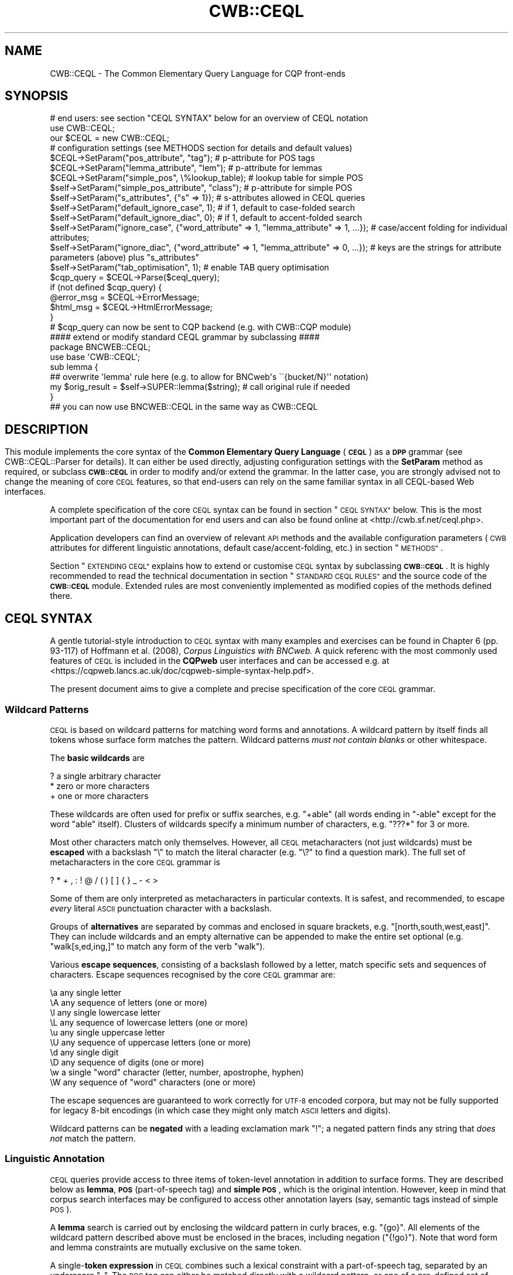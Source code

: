 .\" Automatically generated by Pod::Man 4.14 (Pod::Simple 3.42)
.\"
.\" Standard preamble:
.\" ========================================================================
.de Sp \" Vertical space (when we can't use .PP)
.if t .sp .5v
.if n .sp
..
.de Vb \" Begin verbatim text
.ft CW
.nf
.ne \\$1
..
.de Ve \" End verbatim text
.ft R
.fi
..
.\" Set up some character translations and predefined strings.  \*(-- will
.\" give an unbreakable dash, \*(PI will give pi, \*(L" will give a left
.\" double quote, and \*(R" will give a right double quote.  \*(C+ will
.\" give a nicer C++.  Capital omega is used to do unbreakable dashes and
.\" therefore won't be available.  \*(C` and \*(C' expand to `' in nroff,
.\" nothing in troff, for use with C<>.
.tr \(*W-
.ds C+ C\v'-.1v'\h'-1p'\s-2+\h'-1p'+\s0\v'.1v'\h'-1p'
.ie n \{\
.    ds -- \(*W-
.    ds PI pi
.    if (\n(.H=4u)&(1m=24u) .ds -- \(*W\h'-12u'\(*W\h'-12u'-\" diablo 10 pitch
.    if (\n(.H=4u)&(1m=20u) .ds -- \(*W\h'-12u'\(*W\h'-8u'-\"  diablo 12 pitch
.    ds L" ""
.    ds R" ""
.    ds C` ""
.    ds C' ""
'br\}
.el\{\
.    ds -- \|\(em\|
.    ds PI \(*p
.    ds L" ``
.    ds R" ''
.    ds C`
.    ds C'
'br\}
.\"
.\" Escape single quotes in literal strings from groff's Unicode transform.
.ie \n(.g .ds Aq \(aq
.el       .ds Aq '
.\"
.\" If the F register is >0, we'll generate index entries on stderr for
.\" titles (.TH), headers (.SH), subsections (.SS), items (.Ip), and index
.\" entries marked with X<> in POD.  Of course, you'll have to process the
.\" output yourself in some meaningful fashion.
.\"
.\" Avoid warning from groff about undefined register 'F'.
.de IX
..
.nr rF 0
.if \n(.g .if rF .nr rF 1
.if (\n(rF:(\n(.g==0)) \{\
.    if \nF \{\
.        de IX
.        tm Index:\\$1\t\\n%\t"\\$2"
..
.        if !\nF==2 \{\
.            nr % 0
.            nr F 2
.        \}
.    \}
.\}
.rr rF
.\" ========================================================================
.\"
.IX Title "CWB::CEQL 3pm"
.TH CWB::CEQL 3pm "2023-06-22" "perl v5.34.0" "User Contributed Perl Documentation"
.\" For nroff, turn off justification.  Always turn off hyphenation; it makes
.\" way too many mistakes in technical documents.
.if n .ad l
.nh
.SH "NAME"
CWB::CEQL \- The Common Elementary Query Language for CQP front\-ends
.SH "SYNOPSIS"
.IX Header "SYNOPSIS"
.Vb 1
\&  # end users: see section "CEQL SYNTAX" below for an overview of CEQL notation
\&
\&  use CWB::CEQL;
\&  our $CEQL = new CWB::CEQL;
\&
\&  # configuration settings (see METHODS section for details and default values)
\&  $CEQL\->SetParam("pos_attribute", "tag");          # p\-attribute for POS tags
\&  $CEQL\->SetParam("lemma_attribute", "lem");        # p\-attribute for lemmas
\&  $CEQL\->SetParam("simple_pos", \e%lookup_table);    # lookup table for simple POS
\&  $self\->SetParam("simple_pos_attribute", "class"); # p\-attribute for simple POS
\&  $self\->SetParam("s_attributes", {"s" => 1});      # s\-attributes allowed in CEQL queries
\&  $self\->SetParam("default_ignore_case", 1);        # if 1, default to case\-folded search
\&  $self\->SetParam("default_ignore_diac", 0);        # if 1, default to accent\-folded search
\&  $self\->SetParam("ignore_case", {"word_attribute" => 1, "lemma_attribute" => 1, ...}); # case/accent folding for individual attributes;
\&  $self\->SetParam("ignore_diac", {"word_attribute" => 1, "lemma_attribute" => 0, ...}); # keys are the strings for attribute parameters (above) plus "s_attributes"
\&  $self\->SetParam("tab_optimisation", 1);           # enable TAB query optimisation
\&
\&  $cqp_query = $CEQL\->Parse($ceql_query);
\&  if (not defined $cqp_query) {
\&    @error_msg = $CEQL\->ErrorMessage;
\&    $html_msg = $CEQL\->HtmlErrorMessage;
\&  }
\&  # $cqp_query can now be sent to CQP backend (e.g. with CWB::CQP module)
\&
\&  #### extend or modify standard CEQL grammar by subclassing ####
\&  package BNCWEB::CEQL;
\&  use base \*(AqCWB::CEQL\*(Aq;
\&
\&  sub lemma {
\&    ## overwrite \*(Aqlemma\*(Aq rule here (e.g. to allow for BNCweb\*(Aqs \`\`{bucket/N}\*(Aq\*(Aq notation)
\&    my $orig_result = $self\->SUPER::lemma($string); # call original rule if needed
\&  }
\&
\&  ## you can now use BNCWEB::CEQL in the same way as CWB::CEQL
.Ve
.SH ""
.IX Header ""
.SH "DESCRIPTION"
.IX Header "DESCRIPTION"
This module implements the core syntax of the \fBCommon Elementary Query Language\fR (\fB\s-1CEQL\s0\fR) as a \fB\s-1DPP\s0\fR grammar (see CWB::CEQL::Parser for details).
It can either be used directly, adjusting configuration settings with the \fBSetParam\fR method as required, or subclass \fB\s-1CWB::CEQL\s0\fR in order to modify and/or extend the grammar.  In the latter case, you are strongly advised not to change the meaning of core \s-1CEQL\s0 features, so that end-users can rely on the same familiar syntax in all CEQL-based Web interfaces.
.PP
A complete specification of the core \s-1CEQL\s0 syntax can be found in section \*(L"\s-1CEQL SYNTAX\*(R"\s0 below.  This is the most important part of the documentation for end users and can also be found online at <http://cwb.sf.net/ceql.php>.
.PP
Application developers can find an overview of relevant \s-1API\s0 methods and the available configuration parameters (\s-1CWB\s0 attributes for different linguistic annotations, default case/accent\-folding, etc.) in section \*(L"\s-1METHODS\*(R"\s0.
.PP
Section \*(L"\s-1EXTENDING CEQL\*(R"\s0 explains how to extend or customise \s-1CEQL\s0 syntax by subclassing \fB\s-1CWB::CEQL\s0\fR.  It is highly recommended to read the technical documentation in section \*(L"\s-1STANDARD CEQL RULES\*(R"\s0 and the source code of the \fB\s-1CWB::CEQL\s0\fR module.  Extended rules are most conveniently implemented as modified copies of the methods defined there.
.SH "CEQL SYNTAX"
.IX Header "CEQL SYNTAX"
A gentle tutorial-style introduction to \s-1CEQL\s0 syntax with many examples and exercises can be found in Chapter 6 (pp. 93\-117) of Hoffmann et al. (2008), \fICorpus Linguistics with BNCweb.\fR  A quick referenc with the most commonly used features of \s-1CEQL\s0 is included in the \fBCQPweb\fR user interfaces and can be accessed e.g. at <https://cqpweb.lancs.ac.uk/doc/cqpweb\-simple\-syntax\-help.pdf>.
.PP
The present document aims to give a complete and precise specification of the core \s-1CEQL\s0 grammar.
.SS "Wildcard Patterns"
.IX Subsection "Wildcard Patterns"
\&\s-1CEQL\s0 is based on wildcard patterns for matching word forms and annotations. A wildcard pattern by itself finds all tokens whose surface form matches the pattern. Wildcard patterns \fImust not contain blanks\fR or other whitespace.
.PP
The \fBbasic wildcards\fR are
.PP
.Vb 3
\&    ?    a single arbitrary character
\&    *    zero or more characters
\&    +    one or more characters
.Ve
.PP
These wildcards are often used for prefix or suffix searches, e.g. \f(CW\*(C`+able\*(C'\fR (all words ending in \*(L"\-able\*(R" except for the word \*(L"able\*(R" itself).  Clusters of wildcards specify a minimum number of characters, e.g. \f(CW\*(C`???*\*(C'\fR for 3 or more.
.PP
Most other characters match only themselves. However, all \s-1CEQL\s0 metacharacters (not just wildcards) must be \fBescaped\fR with a backslash \f(CW\*(C`\e\*(C'\fR to match the literal character (e.g. \f(CW\*(C`\e?\*(C'\fR to find a question mark).  The full set of metacharacters in the core \s-1CEQL\s0 grammar is
.PP
.Vb 1
\&    ? * + , : ! @ / ( ) [ ] { } _ \- < >
.Ve
.PP
Some of them are only interpreted as metacharacters in particular contexts.  It is safest, and recommended, to escape \fIevery\fR literal \s-1ASCII\s0 punctuation character with a backslash.
.PP
Groups of \fBalternatives\fR are separated by commas and enclosed in square brackets, e.g. \f(CW\*(C`[north,south,west,east]\*(C'\fR. They can include wildcards and an empty alternative can be appended to make the entire set optional (e.g. \f(CW\*(C`walk[s,ed,ing,]\*(C'\fR to match any form of the verb \*(L"walk\*(R").
.PP
Various \fBescape sequences\fR, consisting of a backslash followed by a letter, match specific sets and sequences of characters.  Escape sequences recognised by the core \s-1CEQL\s0 grammar are:
.PP
.Vb 10
\&    \ea   any single letter
\&    \eA   any sequence of letters (one or more)
\&    \el   any single lowercase letter
\&    \eL   any sequence of lowercase letters (one or more)
\&    \eu   any single uppercase letter
\&    \eU   any sequence of uppercase letters (one or more)
\&    \ed   any single digit
\&    \eD   any sequence of digits (one or more)
\&    \ew   a single "word" character (letter, number, apostrophe, hyphen)
\&    \eW   any sequence of "word" characters (one or more)
.Ve
.PP
The escape sequences are guaranteed to work correctly for \s-1UTF\-8\s0 encoded corpora, but may not be fully supported for legacy 8\-bit encodings (in which case they might only match \s-1ASCII\s0 letters and digits).
.PP
Wildcard patterns can be \fBnegated\fR with a leading exclamation mark \f(CW\*(C`!\*(C'\fR; a negated pattern finds any string that \fIdoes not\fR match the pattern.
.SS "Linguistic Annotation"
.IX Subsection "Linguistic Annotation"
\&\s-1CEQL\s0 queries provide access to three items of token-level annotation in addition to surface forms. They are described below as \fBlemma\fR, \fB\s-1POS\s0\fR (part-of-speech tag) and \fBsimple \s-1POS\s0\fR, which is the original intention. However, keep in mind that corpus search interfaces may be configured to access other annotation layers (say, semantic tags instead of simple \s-1POS\s0).
.PP
A \fBlemma\fR search is carried out by enclosing the wildcard pattern in curly braces, e.g. \f(CW\*(C`{go}\*(C'\fR.  All elements of the wildcard pattern described above must be enclosed in the braces, including negation (\f(CW\*(C`{!go}\*(C'\fR).  Note that word form and lemma constraints are mutually exclusive on the same token.
.PP
A single\-\fBtoken expression\fR in \s-1CEQL\s0 combines such a lexical constraint with a part-of-speech tag, separated by an underscore \f(CW\*(C`_\*(C'\fR.  The \s-1POS\s0 tag can either be matched directly with a wildcard pattern, or one of a pre-defined set of simple \s-1POS\s0 tags can be selected (in curly braces).  There are four possible combinations for a full token expression:
.PP
.Vb 4
\&    WORD_POS
\&    {LEMMA}_POS
\&    WORD_{Simple POS}
\&    {LEMMA}_{Simple POS}
.Ve
.PP
Keep in mind that \fB\s-1POS\s0 tags\fR may differ between corpora and make sure to read documentation on the respective tagset for successful \s-1POS\s0 searches.  Full \s-1POS\s0 constraints are wildcard patterns, which is convenient with complex tagsets.  In particular, the pattern can be negated, e.g. \f(CW\*(C`can_!MD\*(C'\fR to exclude the frequent modal reading of \fIcan\fR.  Also keep in mind that \fBsimple \s-1POS\s0 tags\fR are available only if they have been set up for the corpus at hand by an administrator.  Even though simple \s-1POS\s0 constraints aren't wildcard patterns, they can be negated (e.g. \f(CW\*(C`{walk}_{!V}\*(C'\fR).
.PP
The lexical constraint can be omitted in order to match a token only by its \s-1POS\s0 tag. Assuming the Penn treebank tagset and a simple \s-1POS\s0 tag \f(CW\*(C`A\*(C'\fR for adjectives, these four token expressions are fully equivalent:
.PP
.Vb 2
\&    _JJ*     *_JJ*
\&    _{A}     *_{A}
.Ve
.PP
Optional \fBmodifier flags\fR can be appended to each constraint: \f(CW\*(C`:c\*(C'\fR for case-insensitive matching, \f(CW\*(C`:d\*(C'\fR to ignore diacritics (Unicode combining marks, including all accents and umlauts) and \f(CW\*(C`:cd\*(C'\fR for both.  If an annotation defaults to case\- or diacritic-insensitive mode, this can be overridden with an uppercase modifier \f(CW\*(C`:C\*(C'\fR, \f(CW\*(C`:D\*(C'\fR or \f(CW\*(C`:CD\*(C'\fR.  (Mixed combinations are allowed, e.g. \f(CW\*(C`:Cd\*(C'\fR to override a case-insensitive default but ignore diacritics.)
Keep in mind that modifiers go \fIoutside\fR curly braces:
.PP
.Vb 1
\&    {fiancee}:cd_N*:C
.Ve
.SS "Phrase Queries"
.IX Subsection "Phrase Queries"
Phrase queries match \fBsequences of tokens\fR.  They consist of one or more token expressions separated by whitespace.  Note that the query has to match the tokenization conventions of the corpus at hand.  For example, a tag question (\*(L", isn't it?\*(R") is typically split into five tokens and can be found with the query
.PP
.Vb 1
\&    \e, is n\*(Aqt it \e?
.Ve
.PP
A single \f(CW\*(C`+\*(C'\fR stands for an \fBarbitrary token\fR, a single \f(CW\*(C`*\*(C'\fR for an optional token.  Multiple \f(CW\*(C`+\*(C'\fR and/or \f(CW\*(C`*\*(C'\fR can (and should) be bundled for a flexible number of tokens, e.g. \f(CW\*(C`++***\*(C'\fR for 2 to 5 arbitrary tokens.
.PP
\&\fBGroups\fR of tokens can be enclosed in round parentheses within a phrase query.  Such groups may contain \fBalternatives\fR delimited by pipe symbols (vertical bar, \f(CW\*(C`|\*(C'\fR):
.PP
.Vb 1
\&    it was ( ...A... | ...B... | ...C... )
.Ve
.PP
will find \*(L"it was\*(R" followed by a token sequence that matches either the phrase query A, the phrase query B or the phrase query C.  Empty alternatives are not allowed in this case.  Whitespace can be omitted after the opening parenthesis, around the pipe symbols and before the closing parenthesis.
.PP
A \fBquantifier\fR can be appended to the closing parenthesis of a group, whether or not it includes alternatives.  Note that there \fImust not\fR be any whitespace between the closing parenthesis and the quantifier (otherwise it would be interpreted as a separate token expression).  Quantifiers specify repetition of the group:
.PP
.Vb 7
\&    ( ... )?        0 or 1 (group is optional)
\&    ( ... )*        0 or more
\&    ( ... )+        1 or more
\&    ( ... ){N}      exactly N
\&    ( ... ){N,M}    between N and M
\&    ( ... ){N,}     at least N
\&    ( ... ){0,M}    at most M
.Ve
.PP
Groups can contain further subgroups with alternatives and quantification.  Note that group notation is needed to match an open-ended number of arbitrary tokens; it can also be more readable for finite ranges
.PP
.Vb 4
\&    (+)?            same as: *
\&    (+)*            any number of arbitrary tokens
\&    (+)+            at least one arbitary token
\&    (+){2,5}        same as: ++***
.Ve
.PP
You can think of the group \f(CW\*(C`(+)\*(C'\fR as a \fBmatchall\fR symbol for an arbitrary token.
.PP
A token expression can be marked as an \fBanchor point\fR with an initial \f(CW\*(C`@\*(C'\fR sign (for the \*(L"target\*(R" anchor). There must be no whitespace between the marker and the token expression.  Numbered anchors are set with \f(CW@0:\fR, \f(CW@1:\fR through \f(CW@9:\fR.  By default, \f(CW@0:\fR sets the \*(L"target\*(R" anchor and \f(CW@1:\fR sets the \*(L"keyword\*(R" anchor.  Further numbered anchors need special support from the \s-1GUI\s0 software executing the \s-1CEQL\s0 queries.
.PP
Use \fB\s-1XML\s0 tags\fR to match the start and end of a s\-attribute region, e.g. \f(CW\*(C`<s>\*(C'\fR for the start of a sentence and \f(CW\*(C`</s>\*(C'\fR for a sentence end.  Since such tags denote token boundaries rather than full tokens, a tag by itself is not a valid query: always specify at least one token expression.  A list of all \f(CW\*(C`<text>\*(C'\fR regions is obtained with
.PP
.Vb 1
\&    <text> +
.Ve
.PP
which matches the first token in each text.  A pair of corresponding start and end tags matches a complete s\-attribute region, e.g.
.PP
.Vb 1
\&    <quote> (+)+ </quote>
.Ve
.PP
a \f(CW\*(C`<quote>\*(C'\fR region containing an arbitary number of tokens (but keep in mind that \s-1CQP\s0 imposes limits on the number of tokens that can be matched, so very long quotations might not be found).
.PP
Attributes on \s-1XML\s0 start tags can be tested with the notation
.PP
.Vb 1
\&    <tag_attribute=PATTERN>
.Ve
.PP
where \f(CW\*(C`PATTERN\*(C'\fR is a wildcard pattern, possibly including negation and case/diacritic modifier flags.  It is a quirk of the underlying \s-1CQP\s0 query language that every \s-1XML\s0 tag annotation is represented as a separate s\-attribute following the indicated naming convention.  Therefore, multiple start tags must be specified in order to test several annotations.  Also keep in mind that an end tag with the same name is required for matching a full region. A named entity annotated in the input text as
.PP
.Vb 1
\&    ... <ne type="ORG" status="fictional">Sirius Cybernetics Corp.</ne> ...
.Ve
.PP
would be matched by the query
.PP
.Vb 1
\&    <ne_type=org:c> <ne_status=fict*> (+)+ </ne_type>
.Ve
.PP
Phrase queries can use different \fBmatching strategies\fR, selected by a modifier at the start of the query.  The default strategy (explicitly selected with \f(CW\*(C`(?standard)\*(C'\fR) includes optional elements at the start of the query, but uses non-greedy matching afterwards; in particular all optional elements at the end of the query are dropped.  In some cases, the \f(CW\*(C`(?longest)\*(C'\fR strategy can be useful to include such optional elements and enable greedy matching of quantifiers.  See the \s-1CQP\s0 Query Language Tutorial, Sec. 6.1 for details on matching strategies.
.SS "Proximity Queries"
.IX Subsection "Proximity Queries"
Proximity queries match \fBco-occurrence patterns\fR.  They also build on token expressions, but do not allow any of the constructions of phrase queries.  Instead, tokens are filtered based in their co-occurrence with other tokens.
There are six basic forms of co-occurrence tests:
.PP
.Vb 4
\&    A <<N>> B       B occurs within N tokens around A
\&    A <<N<< B       B occurs within N tokens to the left of A
\&    A >>N>> B       B occurs within N tokens to the right of A
\&    A <<REG>> B     A and B occur in the same region of s\-attribute REG
\&
\&    A <<K,N<< B     B occurs within N tokens to the left of A,
\&                    but at a distance of at least K tokens
\&    A >>K,N>> B     B occurs within N tokens to the right of A,
\&                    but at a distance of at least K tokens
.Ve
.PP
In each case, those occurrences of token expression A are returned which satisfy the constraint. The corresponding positions of B cannot be accessed in the query result.  As an example,
.PP
.Vb 1
\&   {bucket} <<s>> {kick}_V*
.Ve
.PP
would return all instances of the lemma \*(L"bucket\*(R" that occur in the same sentence as the verb \*(L"kick\*(R", but not the matching instances of \*(L"kick\*(R".
.PP
A and B can also be proximity queries themselves, using parentheses to determine the order of evaluation. As an example,
.PP
.Vb 1
\&    (A <<3<< B) <<s>> (C <<2>> D)
.Ve
.PP
finds all instances of A that are preceded by B (within 3 tokens to the left) and that also occur in the same sentence as a combination of C and D (within 2 tokens).  Proximity queries can be nested to arbitrary depth.
.PP
There are two special cases for sequences without parentheses:
.PP
.Vb 1
\&    A <<5>> B <<3<< C <<s>> D
.Ve
.PP
applies multiple tests to the instance of A, i.e. it is implicitly parenthesised as
.PP
.Vb 1
\&    ((A <<5>> B) <<3<< C) <<s>> D
.Ve
.PP
A sequence of token expressions without any co-occurrence specifiers in between is interpreted as neighbouring tokens, i.e.
.PP
.Vb 1
\&    out of {coin}
.Ve
.PP
is rewritten to
.PP
.Vb 1
\&    out >>1>> of >>2>> {coin}
.Ve
.PP
and therefore returns only the positions of \*(L"out\*(R".
.PP
Neither \s-1XML\s0 tags nor anchor points are supported by proximity queries.  Likewise, co-occurrence constraints cannot be negated, i.e. you cannot test for non-cooccurrence.
.SH "METHODS"
.IX Header "METHODS"
The following \s-1API\s0 methods are inherited from \fBCWB::CEQL::Parser\fR.  The explanations below focus on their application in a \s-1CEQL\s0 simple query frontend.  The documentation of \fBSetParam\fR includes a complete listing of available configuration parameters as well as their usage and default values.
.IP "\fI\f(CI$CEQL\fI\fR = \fBnew\fR \s-1CWB::CEQL\s0;" 4
.IX Item "$CEQL = new CWB::CEQL;"
Create parser object for \s-1CEQL\s0 queries.  Use the \fBParse\fR method of \fI\f(CI$CEQL\fI\fR
to translate a \s-1CEQL\s0 query into \s-1CQP\s0 code.
.IP "\fI\f(CI$cqp_query\fI\fR = \fI\f(CI$CEQL\fI\fR\->\fBParse\fR(\fI\f(CI$simple_query\fI\fR);" 4
.IX Item "$cqp_query = $CEQL->Parse($simple_query);"
Parses simple query in \s-1CEQL\s0 syntax and returns equivalent \s-1CQP\s0 code.  If there
is a syntax error in \fI\f(CI$simple_query\fI\fR or parsing fails for some other reason,
an \fBundef\fRined value is returned.
.ie n .IP "@text_lines = \fI\f(CI$CEQL\fI\fR\->\fBErrorMessage\fR;" 4
.el .IP "\f(CW@text_lines\fR = \fI\f(CI$CEQL\fI\fR\->\fBErrorMessage\fR;" 4
.IX Item "@text_lines = $CEQL->ErrorMessage;"
.PD 0
.ie n .IP "$html_code = \fI\f(CI$CEQL\fI\fR\->\fBHtmlErrorMessage\fR;" 4
.el .IP "\f(CW$html_code\fR = \fI\f(CI$CEQL\fI\fR\->\fBHtmlErrorMessage\fR;" 4
.IX Item "$html_code = $CEQL->HtmlErrorMessage;"
.PD
If the last \s-1CEQL\s0 query failed to parse, these methods return an error message
either as a list of text lines (\fBErrorMessage\fR) or as pre-formatted \s-1HTML\s0 code
that can be used directly by a Web interface (\fBHtmlErrorMessage\fR).  The error
message includes a backtrace of the internal call stack in order to help users
identify the precise location of the problem.
.IP "\fI\f(CI$CEQL\fI\fR\->\fBSetParam\fR(\fI\f(CI$name\fI\fR, \fI\f(CI$value\fI\fR);" 4
.IX Item "$CEQL->SetParam($name, $value);"
Change parameters of the \s-1CEQL\s0 grammar.  Currently, the following parameters
are available:
.RS 4
.ie n .IP """pos_attribute""" 4
.el .IP "\f(CWpos_attribute\fR" 4
.IX Item "pos_attribute"
The p\-attribute used to store part-of-speech tags in the \s-1CWB\s0 corpus (default:
\&\f(CW\*(C`pos\*(C'\fR).  \s-1CEQL\s0 queries should not be used for corpora without \s-1POS\s0 tagging,
which we consider to be a minimal level of annotation.
.ie n .IP """lemma_attribute""" 4
.el .IP "\f(CWlemma_attribute\fR" 4
.IX Item "lemma_attribute"
The p\-attribute used to store lemmata (base forms) in the \s-1CWB\s0 corpus (default:
\&\f(CW\*(C`lemma\*(C'\fR).  Set to \fBundef\fR if the corpus has not been lemmatised.
.ie n .IP """simple_pos""" 4
.el .IP "\f(CWsimple_pos\fR" 4
.IX Item "simple_pos"
Lookup table for simple part-of-speech tags (in \s-1CEQL\s0 constructions like
\&\f(CW\*(C`run_{N}\*(C'\fR).  Must be a hashref with simple \s-1POS\s0 tags as keys and \s-1CQP\s0 regular
expressions matching an appropriate set of standard \s-1POS\s0 tags as the
corresponding values.  The default value is \fBundef\fR, indicating that no
simple \s-1POS\s0 tags have been defined.  A very basic setup for the Penn
Treebank tag set might look like this:
.Sp
.Vb 5
\&  $CEQL\->SetParam("simple_pos", {
\&      "N" => "NN.*",   # common nouns
\&      "V" => "V.*",    # any verb forms
\&      "A" => "JJ.*",   # adjectives
\&    });
.Ve
.ie n .IP """simple_pos_attribute""" 4
.el .IP "\f(CWsimple_pos_attribute\fR" 4
.IX Item "simple_pos_attribute"
Simple \s-1POS\s0 tags may use a different p\-attribute than standard \s-1POS\s0 tags,
specified by the \f(CW\*(C`simple_pos_attribute\*(C'\fR parameter.  If it is set to \fBundef\fR
(default), the \f(CW\*(C`pos_attribute\*(C'\fR will be used for simplified \s-1POS\s0 tags as well.
.ie n .IP """s_attributes""" 4
.el .IP "\f(CWs_attributes\fR" 4
.IX Item "s_attributes"
Lookup table indicating which s\-attributes in the \s-1CWB\s0 corpus may be accessed
in \s-1CEQL\s0 queries (using the \s-1XML\s0 tag notation, e.g. \f(CW\*(C`<s>\*(C'\fR or \f(CW\*(C`</s>\*(C'\fR,
or as a distance operator in proximity queries, e.g. \f(CW\*(C`<<s>>\*(C'\fR).  The
main purpose of this table is to keep the \s-1CEQL\s0 parser from passing through
arbitrary tags to the \s-1CQP\s0 code, which might generate confusing error messages.
Must be a hashref with the names of valid s\-attributes as keys mapped to \s-1TRUE\s0
values.  The default setting only allows sentences or s\-unit, which should be
annotated in every corpus:
.Sp
.Vb 1
\&  $CEQL\->SetParam("s_attributes", { "s" => 1 });
.Ve
.ie n .IP """default_ignore_case""" 4
.el .IP "\f(CWdefault_ignore_case\fR" 4
.IX Item "default_ignore_case"
Indicates whether \s-1CEQL\s0 queries should perform case-insensitive matching for
word forms and lemmas (\f(CW\*(C`:c\*(C'\fR modifier), which can be overridden with an
explicit \f(CW\*(C`:C\*(C'\fR modifier.  By default, case-insensitive matching is activated,
i.e. \f(CW\*(C`default_ignore_case\*(C'\fR is set to 1.
.ie n .IP """default_ignore_diac""" 4
.el .IP "\f(CWdefault_ignore_diac\fR" 4
.IX Item "default_ignore_diac"
Indicates whether \s-1CEQL\s0 queries should ignore accents (\fIdiacritics\fR) for word
forms and lemmas (\f(CW\*(C`:d\*(C'\fR modifier), which can be overridden with an explicit
\&\f(CW\*(C`:D\*(C'\fR modifier.  By default, matching does \fInot\fR ignore accents,
i.e. \f(CW\*(C`default_ignore_diac\*(C'\fR is set to 0.
.ie n .IP """ignore_case""" 4
.el .IP "\f(CWignore_case\fR" 4
.IX Item "ignore_case"
Individual case-insensitivity settings for different attributes. The parameter
value is a hash with keys \f(CW\*(C`word_attribute\*(C'\fR, \f(CW\*(C`lemma_attribute\*(C'\fR, \f(CW\*(C`pos_attribute\*(C'\fR, 
\&\f(CW\*(C`simple_pos_attribute\*(C'\fR and \f(CW\*(C`s_attribute\*(C'\fR (for constraints on \s-1XML\s0 start tags), 
and values 0 or 1. If a key is not set in the hash, it defaults to 
\&\f(CW\*(C`default_ignore_case\*(C'\fR for \f(CW\*(C`word_attribute\*(C'\fR and \f(CW\*(C`lemma_attribute\*(C'\fR, 
and to 0 for all other attributes.
.Sp
Extensions of the \s-1CEQL\s0 grammar can set and use further keys of their own choosing
in the \f(CW\*(C`ignore_case\*(C'\fR and \f(CW\*(C`ignore_diac\*(C'\fR parameters.
.ie n .IP """ignore_diac""" 4
.el .IP "\f(CWignore_diac\fR" 4
.IX Item "ignore_diac"
Individual diacritic-insensitivity settings for different attributes. The parameter
value is a hash with keys \f(CW\*(C`word_attribute\*(C'\fR, \f(CW\*(C`lemma_attribute\*(C'\fR, \f(CW\*(C`pos_attribute\*(C'\fR, 
\&\f(CW\*(C`simple_pos_attribute\*(C'\fR and \f(CW\*(C`s_attribute\*(C'\fR, and values 0 or 1. If a key is not 
set in the hash, it defaults to \f(CW\*(C`default_ignore_diac\*(C'\fR for \f(CW\*(C`word_attribute\*(C'\fR and 
\&\f(CW\*(C`lemma_attribute\*(C'\fR, and to 0 for all other attributes.
.ie n .IP """tab_optimisation""" 4
.el .IP "\f(CWtab_optimisation\fR" 4
.IX Item "tab_optimisation"
Rewrite simple phrase searches (possibly with optional tokens, e.g. \f(CW\*(C`++***\*(C'\fR) as \f(CW\*(C`TAB\*(C'\fR
queries for much faster execution.
.Sp
Note that the \s-1TAB\s0 rewrite may not be fully equivalent to the original phrase query
in some corner cases. If there are optional gaps, it behaves similar to the standard
matching strategy. Therefore, \f(CW\*(C`tab_optimisation\*(C'\fR should be disabled if a different
matching strategy has been selected in \s-1CQP.\s0
.RE
.RS 4
.RE
.PP
See the CWB::CEQL::Parser manpage for more detailed information and further methods.
.SH "EXTENDING CEQL"
.IX Header "EXTENDING CEQL"
While the core \s-1CEQL\s0 syntax documented above already constitutes a fairly complex and powerful query language, \s-1CEQL\s0 is designed to be customized and extended.  Such \fB\s-1CEQL\s0 extensions\fR are implemented by subclassing the standard \s-1CEQL\s0 grammar.  They are typically provided as a separate Perl module file (\f(CW\*(C`.pm\*(C'\fR), but small ad-hoc extensions can also be included directly in a Perl script.
.PP
The basic template for a \s-1CEQL\s0 extension in a separate \f(CW\*(C`.pm\*(C'\fR file is as follows:
.PP
.Vb 2
\&    package My::CEQL;
\&    use base \*(AqCWB::CEQL\*(Aq;
\&   
\&    # override selected CEQL grammar rules here
\&   
\&    1;
.Ve
.PP
You can then \f(CW\*(C`use My::CEQL;\*(C'\fR in your Perl scripts in the same way as \fB\s-1CWB::CEQL\s0\fR.
.SS "Parameters"
.IX Subsection "Parameters"
If you want to define new grammar parameters or change the default parameter settings, your grammar has to provide a constructor method that calls the constructor of the base grammar, e.g.
.PP
.Vb 3
\&    sub new {
\&      my $class = shift;
\&      my $self = new CWB::CEQL;
\&   
\&      $self\->NewParam("word_attribute", "word");
\&      $self\->setParam("default_ignore_case", 0);
\&   
\&      return bless($self, $class);
\&    }
.Ve
.SS "Overriding Grammar Rules"
.IX Subsection "Overriding Grammar Rules"
The standard \s-1CEQL\s0 grammar is split into many small rules.  \s-1CEQL\s0 extensions are created by overriding individual rules completely.  Start by copying the relevant rule from the \fB\s-1CWB::CEQL\s0\fR source code into your \f(CW\*(C`.pm\*(C'\fR file, then modify it as required.  See CWB::CEQL::Parser for details on how to write grammar rules.  All rules of the standard \s-1CEQL\s0 grammar are listed in section \*(L"\s-1STANDARD CEQL RULES\*(R"\s0 below with short descriptions of their function and purpose.
.PP
For example, in order to make the word form attribute configurable (say, in a social medial corpus that has original and normalized spellings) with the \f(CW\*(C`word_attribute\*(C'\fR parameter introduced above, you would have to override the \fBwordform_pattern\fR rule.  Copy the original rule into your grammar and modify it as follows:
.PP
.Vb 6
\&    sub wordform_pattern {
\&      my ($self, $wf) = @_;
\&      my $test = $self\->Call("negated_wildcard_pattern", $wf);
\&      my $word_att = $self\->GetParam("word_attribute"); # <\-\- NEW
\&      return $word_att.$test;                           # <\-\- MODIFIED
\&    }
.Ve
.PP
In some cases, it is easier to implement a wrapper than copy the full code of a complex grammar rule. This wrapper has to override the existing rule (otherwise all methods calling the rule would have to be changed), but will call into the base clase method.  An example is the wrapper below, which extends the \fBwildcard_pattern\fR rule to allow full character-level regular expressions (delimited by \f(CW\*(C`/.../\*(C'\fR).
.PP
.Vb 11
\&    sub wildcard_pattern {
\&      my ($self, $input) = @_;
\&      if ($input =~ m{^/(.+)/$}) {
\&        my $regexp = $1;
\&        $regexp =~ s/"/""/g; # escape double quotes
\&        return "\e"$regexp\e"";
\&      }
\&      else {
\&        return $self\->SUPER::wildcard_pattern($input);
\&      }
\&     }
.Ve
.SH "STANDARD CEQL RULES"
.IX Header "STANDARD CEQL RULES"
.ie n .IP """ceql_query""" 4
.el .IP "\f(CWceql_query\fR" 4
.IX Item "ceql_query"
.PD 0
.ie n .IP """default""" 4
.el .IP "\f(CWdefault\fR" 4
.IX Item "default"
.PD
The default rule of \fB\s-1CWB::CEQL\s0\fR is \f(CW\*(C`ceql_query\*(C'\fR.  After sanitising
whitespace, it uses a heuristic to determine whether the input string is a
\&\fBphrase query\fR or a \fBproximity query\fR and delegates parsing to the
appropriate rule (\f(CW\*(C`phrase_query\*(C'\fR or \f(CW\*(C`proximity_query\*(C'\fR).
.SS "Phrase Query"
.IX Subsection "Phrase Query"
.ie n .IP """phrase_query""" 4
.el .IP "\f(CWphrase_query\fR" 4
.IX Item "phrase_query"
A phrase query is the standard form of \s-1CEQL\s0 syntax.  It matches a single token
described by constraints on word form, lemma and/or part-of-speech tag, a
sequence of such tokens, or a complex lexico-grammatical pattern.  The
\&\f(CW\*(C`phrase_query\*(C'\fR rule splits its input into whitespace-separated token
expressions, \s-1XML\s0 tags and metacharacters such as \f(CW\*(C`(\*(C'\fR, \f(CW\*(C`)\*(C'\fR and \f(CW\*(C`|\*(C'\fR.  Then it
applies the \f(CW\*(C`phrase_element\*(C'\fR rule to each item in turn, and concatenates the
results into the complete \s-1CQP\s0 query.  The phrase query may start with an embedded
modifier such as \f(CW\*(C`(?longest)\*(C'\fR to change the matching strategy.
.ie n .IP """phrase_element""" 4
.el .IP "\f(CWphrase_element\fR" 4
.IX Item "phrase_element"
A phrase element is either a token expression (delegated to rule
\&\f(CW\*(C`token_expression\*(C'\fR), a \s-1XML\s0 tag for matching structure boundaries (delegated
to rule \f(CW\*(C`xml_tag\*(C'\fR), sequences of arbitrary (\f(CW\*(C`+\*(C'\fR) or skipped (\f(CW\*(C`*\*(C'\fR) tokens,
or a phrase-level metacharacter (the latter two are handled by the
\&\f(CW\*(C`phrase_element\*(C'\fR rule itself).  Proper nesting of parenthesised groups is
automatically ensured by the parser.
.Sp
Token expressions can be preceded by \f(CW\*(C`@\*(C'\fR to set a target marker, or \f(CW@0:\fR 
through \f(CW@9:\fR to set a numbered target marker.
.ie n .IP """xml_tag""" 4
.el .IP "\f(CWxml_tag\fR" 4
.IX Item "xml_tag"
A start or end tag matching the boundary of an s\-attribute region. The
\&\f(CW\*(C`xml_tag\*(C'\fR rule performs validation, in particularly ensuring that the
region name is listed as an allowed s\-attribute in the parameter
\&\f(CW\*(C`s_attributes\*(C'\fR, then passes the tag through to the \s-1CQP\s0 query.
.Sp
For a start tag, an optional wildcard pattern constraint may be specified
in the form \f(CW\*(C`<\f(CItag\f(CW=\f(CIpattern\f(CW>\*(C'\fR. The parser does not check whether
the selected s\-attribute in fact has annotations. If \f(CW\*(C`\f(CIpattern\f(CW\*(C'\fR starts with
\&\f(CW\*(C`!\*(C'\fR, the constraint is negated; case/diacritic\-sensitivity flags (\f(CW\*(C`:c\*(C'\fR etc.)
can be appended to the pattern, before the closing \f(CW\*(C`>\*(C'\fR.
.SS "Proximity Query"
.IX Subsection "Proximity Query"
.ie n .IP """proximity_query""" 4
.el .IP "\f(CWproximity_query\fR" 4
.IX Item "proximity_query"
A proximity query searches for combinations of words within a certain distance
of each other, specified either as a number of tokens (\fInumeric distance\fR) or
as co-occurrence within an s\-attribute region (\fIstructural distance\fR).  The
\&\f(CW\*(C`proximity_query\*(C'\fR rule splits its input into a sequence of token patterns,
distance operators and parentheses used for grouping.  Shorthand notation for
word sequences is expanded (e.g. \f(CW\*(C`as long as\*(C'\fR into \f(CW\*(C`as >>1>> long >>2>>
as\*(C'\fR), and then the \f(CW\*(C`proximity_expression\*(C'\fR rule is applied to each item in
turn.  A shift-reduce algorithm in \f(CW\*(C`proximity_expression\*(C'\fR reduces the
resulting list into a single \s-1CQP\s0 query (using the \*(L"\s-1MU\*(R"\s0 notation).
.ie n .IP """proximity_expression""" 4
.el .IP "\f(CWproximity_expression\fR" 4
.IX Item "proximity_expression"
A proximity expression is either a token expression (delegated to
\&\f(CW\*(C`token_expression\*(C'\fR), a distance operator (delegated to \f(CW\*(C`distance_operator\*(C'\fR)
or a parenthesis for grouping subexpressions (handled directly).  At each
step, the current result list is examined to check whether the respective type
of proximity expression is valid here.  When 3 elements have been collected in
the result list (term, operator, term), they are reduced to a single term.
This ensures that the \fBApply\fR method in \f(CW\*(C`proximity_query\*(C'\fR returns only a
single string containing the (almost) complete \s-1CQP\s0 query.
.ie n .IP """distance_operator""" 4
.el .IP "\f(CWdistance_operator\fR" 4
.IX Item "distance_operator"
A distance operator specifies the allowed distance between two tokens or
subexpressions in a proximity query.  Numeric distances are given as a number
of tokens and can be two-sided (\f(CW\*(C`<<n>>\*(C'\fR) or one-sided (\f(CW\*(C`<<n<<\*(C'\fR
to find the second term to the left of the first, or \f(CW\*(C`>>n>>\*(C'\fR to find it
to the right).  Structural distances are always two-sided and specifies an
s\-attribute region, in which both items must co-occur (e.g. \f(CW\*(C`<<s>>\*(C'\fR).
.SS "Token Expression"
.IX Subsection "Token Expression"
.ie n .IP """token_expression""" 4
.el .IP "\f(CWtoken_expression\fR" 4
.IX Item "token_expression"
Evaluate complete token expression with word form (or lemma) constraint and or
part-of-speech (or simple \s-1POS\s0) constraint.  The two parts of the token
expression are passed on to \f(CW\*(C`word_or_lemma_constraint\*(C'\fR and \f(CW\*(C`pos_constraint\*(C'\fR,
respectively.  This rule returns a \s-1CQP\s0 token expression enclosed in square
brackets.
.SS "Word Form / Lemma"
.IX Subsection "Word Form / Lemma"
.ie n .IP """word_or_lemma_constraint""" 4
.el .IP "\f(CWword_or_lemma_constraint\fR" 4
.IX Item "word_or_lemma_constraint"
Evaluate complete word form (without curly braces) or lemma constraint (in curly braces,
or with alternative \f(CW\*(C`%\*(C'\fR marker appended), including case/diacritic flags,
and return a single \s-1CQP\s0 constraint with appropriate \f(CW%c\fR and \f(CW%d\fR flags.
.ie n .IP """wordform_pattern""" 4
.el .IP "\f(CWwordform_pattern\fR" 4
.IX Item "wordform_pattern"
Translate wildcard pattern for word form into \s-1CQP\s0 constraint (using the
default \f(CW\*(C`word\*(C'\fR attribute).
.ie n .IP """lemma_pattern""" 4
.el .IP "\f(CWlemma_pattern\fR" 4
.IX Item "lemma_pattern"
Translate wildcard pattern for lemma into \s-1CQP\s0 constraint, using the
appropriate p\-attribute for base forms (given by the parameter
\&\f(CW\*(C`lemma_attribute\*(C'\fR).
.SS "Parts of Speech"
.IX Subsection "Parts of Speech"
.ie n .IP """pos_constraint""" 4
.el .IP "\f(CWpos_constraint\fR" 4
.IX Item "pos_constraint"
Evaluate a part-of-speech constraint (either a \f(CW\*(C`pos_tag\*(C'\fR or \f(CW\*(C`simple_pos\*(C'\fR),
returning suitable \s-1CQP\s0 code to be included in a token expression.
.ie n .IP """pos_tag""" 4
.el .IP "\f(CWpos_tag\fR" 4
.IX Item "pos_tag"
Translate wildcard pattern for part-of-speech tag into \s-1CQP\s0 constraint, using
the appropriate p\-attribute for \s-1POS\s0 tags (given by the parameter
\&\f(CW\*(C`pos_attribute\*(C'\fR).
.ie n .IP """simple_pos""" 4
.el .IP "\f(CWsimple_pos\fR" 4
.IX Item "simple_pos"
Translate simple part-of-speech tag into \s-1CQP\s0 constraint.  The specified tag is
looked up in the hash provided by the \f(CW\*(C`simple_pos\*(C'\fR parameter, and replaced by
the regular expression listed there.  If the tag cannot be found, or if no simple
tags have been defined, a helpful error message is generated.
.SS "Wildcard Patterns"
.IX Subsection "Wildcard Patterns"
.ie n .IP """negated_wildcard_pattern""" 4
.el .IP "\f(CWnegated_wildcard_pattern\fR" 4
.IX Item "negated_wildcard_pattern"
Wildcard pattern with optional negation (leading \f(CW\*(C`!\*(C'\fR). Returns quoted regular expression
preceded by appropriate \s-1CQP\s0 comparison operator (\f(CW\*(C`=\*(C'\fR or \f(CW\*(C`!=\*(C'\fR).
.Sp
For backward compatibility, the pattern \f(CW\*(C`!\*(C'\fR is interpreted as a literal exclamation mark.
.ie n .IP """wildcard_pattern""" 4
.el .IP "\f(CWwildcard_pattern\fR" 4
.IX Item "wildcard_pattern"
Translate string containing wildcards into regular expression, which is
enclosed in double quotes so it can directly be interpolated into a \s-1CQP\s0 query.
.Sp
Internally, the input string is split into wildcards and literal substrings,
which are then processed one item at a time with the \f(CW\*(C`wildcard_item\*(C'\fR
rule.
.ie n .IP """wildcard_item""" 4
.el .IP "\f(CWwildcard_item\fR" 4
.IX Item "wildcard_item"
Process an item of a wildcard pattern, which is either some metacharacter
(handled directly) or a literal substring (delegated to the \f(CW\*(C`literal_string\*(C'\fR
rule).  Proper nesting of alternatives is ensured using the shift-reduce
parsing mechanism (with \fBBeginGroup\fR and \fBEndGroup\fR calls).
.ie n .IP """literal_string""" 4
.el .IP "\f(CWliteral_string\fR" 4
.IX Item "literal_string"
Translate literal string into regular expression, escaping all metacharacters
with backslashes (backslashes in the input string are removed first).
.SS "Internal Subroutines"
.IX Subsection "Internal Subroutines"
.IP "(\fI\f(CI$has_empty_alt\fI\fR, \fI\f(CI@tokens\fI\fR) = \fI\f(CI$self\fI\fR\->\fB_remove_empty_alternatives\fR(\fI\f(CI@tokens\fI\fR);" 4
.IX Item "($has_empty_alt, @tokens) = $self->_remove_empty_alternatives(@tokens);"
This internal method identifies and removes empty alternatives from a
tokenised group of alternatives (\fI\f(CI@tokens\fI\fR), with alternatives separated by
\&\f(CW\*(C`|\*(C'\fR tokens.  In particular, leading and trailing separator tokens are removed,
and multiple consecutive separators are collapsed to a single \f(CW\*(C`|\*(C'\fR.  The first
return value (\fI\f(CI$has_empty_alt\fI\fR) indicates whether one or more empty
alternatives were found; it is followed by the sanitised list of tokens.
.IP "(\fI\f(CI$input\fI\fR, \fI\f(CI$flags\fI\fR) = \fI\f(CI$self\fI\fR\->\fB_parse_constraint_flags\fR(\fI\f(CI$input\fI\fR);" 4
.IX Item "($input, $flags) = $self->_parse_constraint_flags($input);"
.PD 0
.IP "\fI\f(CI$cqp_flags\fI\fR = \fI\f(CI$self\fI\fR\->\fB_apply_constraint_flags\fR(\fI\f(CI$flags\fI\fR, \fI\f(CI$attribute\fI\fR);" 4
.IX Item "$cqp_flags = $self->_apply_constraint_flags($flags, $attribute);"
.PD
Match flags \f(CW\*(C`:c\*(C'\fR, \f(CW\*(C`:C\*(C'\fR, \f(CW\*(C`:d\*(C'\fR and \f(CW\*(C`:D\*(C'\fR at end of subexpression, to turn case and/or diacritic insensitivity
on or off (overriding the default settings for attribute type \fI\f(CI$attribute\fI\fR).
.Sp
\&\fB_parse_constraint_flags\fR Returns \fI\f(CI$input\fI\fR with any flags removed and the \s-1CEQL\s0 flags as \fI\f(CI$flags\fI\fR.
\&\fB_apply_constraint_flags\fR takes \fI\f(CI$flags\fI\fR and the attribute type \fI\f(CI$attribute\fI\fR, and returns corresponding
\&\s-1CQP\s0 flags (\f(CW%c\fR, \f(CW%d\fR, \f(CW%cd\fR or an empty string) taking the appropriate defaults into account.
.Sp
The second parameter is an attribute \s-1TYPE,\s0 i.e. one of \*(L"word_attribute\*(R", \*(L"lemma_attribute\*(R", \*(L"pos_attribute\*(R",
\&\*(L"simple_pos_attribute\*(R", \*(L"s_attributes\*(R" \- not the actual name of an attribute.
.Sp
This operation hasn't been implemented as a grammar rule because it does not fit the paradigm of
taking a single input string and returning a \s-1CQP\s0 translation of the input.  It had to be split into
two separate methods because in many cases, the attribute type can only be determined after further
processing of \fI\f(CI$input\fI\fR.
.SH "COPYRIGHT"
.IX Header "COPYRIGHT"
Copyright (C) 2005\-2022 Stephanie Evert [https://purl.org/stephanie.evert]
.PP
This software is provided \s-1AS IS\s0 and the author makes no warranty as to
its use and performance. You may use the software, redistribute and
modify it under the same terms as Perl itself.
